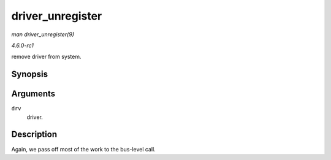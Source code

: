 
.. _API-driver-unregister:

=================
driver_unregister
=================

*man driver_unregister(9)*

*4.6.0-rc1*

remove driver from system.


Synopsis
========

.. c:function:: void driver_unregister( struct device_driver * drv )

Arguments
=========

``drv``
    driver.


Description
===========

Again, we pass off most of the work to the bus-level call.
